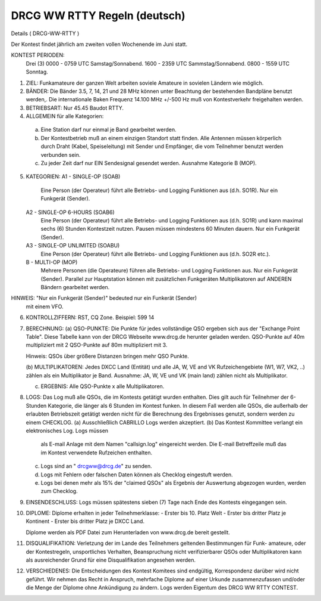 DRCG WW RTTY Regeln (deutsch)
----------------------------

Details
( DRCG-WW-RTTY )

Der Kontest findet jährlich am zweiten vollen Wochenende im Juni statt.

KONTEST PERIODEN:
   Drei (3) 
   0000 - 0759 UTC Samstag/Sonnabend.
   1600 - 2359 UTC Sammstag/Sonnabend.
   0800 - 1559 UTC Sonntag.

1. ZIEL: 
   Funkamateure der ganzen Welt arbeiten soviele Amateure in sovielen
   Ländern wie möglich.

2. BÄNDER:
   Die Bänder 3.5, 7, 14, 21 und 28 MHz können unter Beachtung der
   bestehenden Bandpläne benutzt werden,. Die internationale Baken
   Frequenz 14.100 MHz +/-500 Hz muß von Kontestverkehr freigehalten
   werden.

3. BETRIEBSART:
   Nur 45.45 Baudot RTTY.

4. ALLGEMEIN für alle Kategorien:
  (a) Eine Station darf nur einmal je Band gearbeitet werden.
  (b) Der Kontestbetrieb muß an einem einzigen Standort statt finden. Alle
      Antennen müssen körperlich durch Draht (Kabel, Speiseleitung) mit
      Sender und Empfänger, die vom Teilnehmer benutzt werden verbunden sein.
  (c) Zu jeder Zeit darf nur EIN Sendesignal gesendet werden.
      Ausnahme Kategorie B (MOP).

5. KATEGORIEN:
   A1 - SINGLE-OP (SOAB)
     Eine Person (der Operateur) führt alle Betriebs- und Logging 
     Funktionen aus (d.h. SO1R). Nur ein Funkgerät (Sender).
   A2 - SINGLE-OP  6-HOURS (SOAB6)
     Eine Person (der Operateur) führt alle Betriebs- und Logging
     Funktionen aus (d.h. SO1R) und kann maximal sechs (6) Stunden Kontestzeit
     nutzen. Pausen müssen mindestens 60 Minuten dauern.
     Nur ein Funkgerät (Sender).
   A3 - SINGLE-OP  UNLIMITED (SOABU)
     Eine Person (der Operateur) führt alle Betriebs- und Logging
     Funktionen aus (d.h. SO2R etc.).
   B  - MULTI-OP (MOP)
     Mehrere Personen (die Operateure) führen alle Betriebs- und Logging 
     Funktionen aus. Nur ein Funkgerät (Sender). Parallel zur Hauptstation
     können mit zusätzlichen Funkgeräten Multiplikatoren auf ANDEREN
     Bändern gearbeitet werden.

HINWEIS: "Nur ein Funkgerät (Sender)" bedeuted nur ein Funkerät (Sender)
         mit einem VFO.

6. KONTROLLZIFFERN:
   RST, CQ Zone.
   Beispiel: 599 14

7. BERECHNUNG:
   (a) QSO-PUNKTE:
   Die Punkte für jedes vollständige QSO ergeben sich aus der "Exchange
   Point Table". Diese Tabelle kann von der DRCG Webseite www.drcg.de 
   herunter geladen werden.
   QSO-Punkte auf 40m multipliziert mit 2
   QSO-Punkte auf 80m multipliziert mit 3.

   Hinweis: QSOs über größere Distanzen bringen mehr QSO Punkte.

   (b) MULTIPLIKATOREN:
   Jedes DXCC Land (Entität) und alle JA, W, VE and VK Rufzeichengebiete
   (W1, W7, VK2, ..) zählen als ein Multiplikator je Band. Ausnahme:
   JA, W, VE und VK (main land) zählen nicht als Multiplikator.

   (c) ERGEBNIS: Alle QSO-Punkte x alle Multiplikatoren.

8. LOGS:
   Das Log muß alle QSOs, die im Kontests getätigt wurden enthalten. Dies
   gilt auch für Teilnehmer der 6-Stunden Kategorie, die länger als 6 Stunden
   im Kontest funken. In diesem Fall werden alle QSOs, die außerhalb der 
   erlaubten Betriebszeit getätigt werden nicht für die Berechnung des 
   Ergebnisses genutzt, sondern werden zu einem CHECKLOG.
   (a) Ausschließlich CABRILLO Logs werden akzeptiert.
   (b) Das Kontest Kommittee verlangt ein elektronisches Log. Logs müssen 
       als E-mail Anlage mit dem Namen "callsign.log" eingereicht werden. 
       Die E-mail Betreffzeile muß das im Kontest verwendete Rufzeichen
       enthalten.
   (c) Logs sind an " drcgww@drcg.de" zu senden.
   (d) Logs mit Fehlern oder falschen Daten können als Checklog eingestuft
       werden.
   (e) Logs bei denen mehr als 15% der "claimed QSOs" als Ergebnis der 
       Auswertung abgezogen wurden, werden zum Checklog.

9. EINSENDESCHLUSS:
   Logs müssen spätestens sieben (7) Tage nach Ende des Kontests eingegangen
   sein.

10. DIPLOME:
    Diplome erhalten in jeder Teilnehmerklasse:
    - Erster bis 10. Platz Welt
    - Erster bis dritter Platz je Kontinent
    - Erster bis dritter Platz je DXCC Land.
  
    Diplome werden als PDF Datei zum Herunterladen von www.drcg.de 
    bereit gestellt.

11. DISQUALIFIKATION:
    Verletzung der im Lande des Teilnehmers geltenden Bestimmungen für Funk-
    amateure, oder der Kontestregeln, unsportliches Verhalten, Beanspruchung
    nicht verifizierbarer QSOs oder Multiplikatoren kann als ausreichender 
    Grund für eine Disqualifikation angesehen werden.

12. VERSCHIEDENES:
    Die Entscheidungen des Kontest Komitees sind endgültig, Korrespondenz
    darüber wird nicht geführt. Wir nehmen das Recht in Anspruch, mehrfache
    Diplome auf einer Urkunde zusammenzufassen und/oder die Menge der Diplome
    ohne Ankündigung zu ändern. Logs werden Eigentum des DRCG WW RTTY CONTEST.
